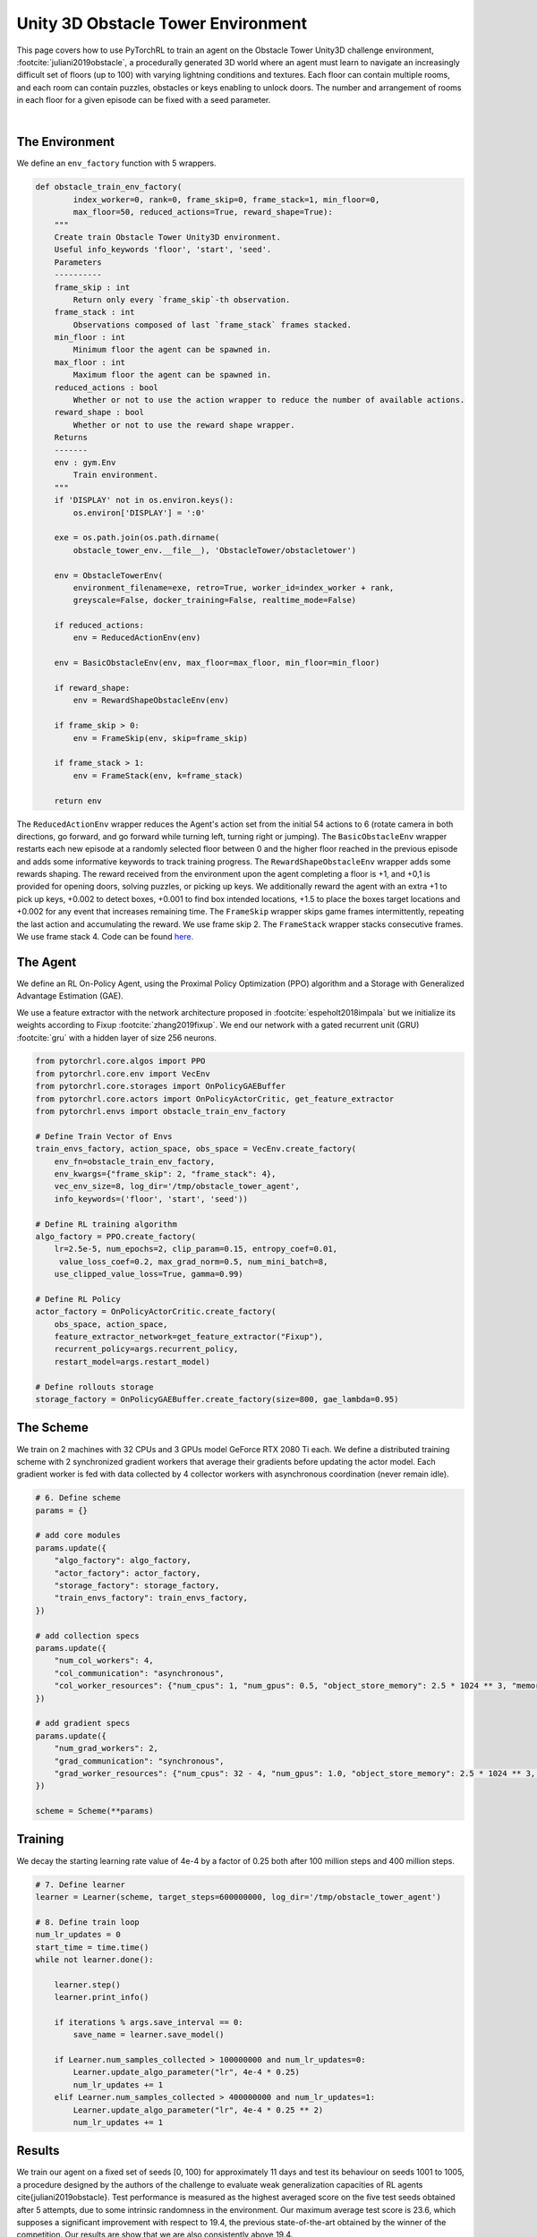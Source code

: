 Unity 3D Obstacle Tower Environment
===================================

This page covers how to use PyTorchRL to train an agent on the Obstacle Tower Unity3D challenge environment, :footcite:`juliani2019obstacle`, a procedurally generated 3D world where an agent must learn to navigate an increasingly difficult set of floors (up to 100) with varying lightning conditions and textures. Each floor can contain multiple rooms, and each room can contain puzzles, obstacles or keys enabling to unlock doors. The number and arrangement of rooms in each floor for a given episode can be fixed with a seed parameter.

..  youtube:: https://www.youtube.com/watch?v=L442rrVnDr4


|
The Environment
---------------

We define an ``env_factory`` function with 5  wrappers.

.. code-block:: python

    def obstacle_train_env_factory(
            index_worker=0, rank=0, frame_skip=0, frame_stack=1, min_floor=0,
            max_floor=50, reduced_actions=True, reward_shape=True):
        """
        Create train Obstacle Tower Unity3D environment.
        Useful info_keywords 'floor', 'start', 'seed'.
        Parameters
        ----------
        frame_skip : int
            Return only every `frame_skip`-th observation.
        frame_stack : int
            Observations composed of last `frame_stack` frames stacked.
        min_floor : int
            Minimum floor the agent can be spawned in.
        max_floor : int
            Maximum floor the agent can be spawned in.
        reduced_actions : bool
            Whether or not to use the action wrapper to reduce the number of available actions.
        reward_shape : bool
            Whether or not to use the reward shape wrapper.
        Returns
        -------
        env : gym.Env
            Train environment.
        """
        if 'DISPLAY' not in os.environ.keys():
            os.environ['DISPLAY'] = ':0'

        exe = os.path.join(os.path.dirname(
            obstacle_tower_env.__file__), 'ObstacleTower/obstacletower')

        env = ObstacleTowerEnv(
            environment_filename=exe, retro=True, worker_id=index_worker + rank,
            greyscale=False, docker_training=False, realtime_mode=False)

        if reduced_actions:
            env = ReducedActionEnv(env)

        env = BasicObstacleEnv(env, max_floor=max_floor, min_floor=min_floor)

        if reward_shape:
            env = RewardShapeObstacleEnv(env)

        if frame_skip > 0:
            env = FrameSkip(env, skip=frame_skip)

        if frame_stack > 1:
            env = FrameStack(env, k=frame_stack)

        return env


The ``ReducedActionEnv`` wrapper reduces the Agent's action set from the initial 54 actions to 6 (rotate camera in both directions, go forward, and go forward while turning left, turning right or jumping). The ``BasicObstacleEnv`` wrapper restarts each new episode at a randomly selected floor between 0 and the higher floor reached in the previous episode and adds some informative keywords to track training progress. The ``RewardShapeObstacleEnv`` wrapper adds some rewards shaping. The reward received from the environment upon the agent completing a floor is +1, and +0,1 is provided for opening doors, solving puzzles, or picking up keys. We additionally reward the agent with an extra +1 to pick up keys, +0.002 to detect boxes, +0.001 to find box intended locations, +1.5 to place the boxes target locations and +0.002 for any event that increases remaining time. The ``FrameSkip`` wrapper skips game frames intermittently, repeating the last action and accumulating the reward. We use frame skip 2. The ``FrameStack`` wrapper stacks consecutive frames. We use frame stack 4. Code can be found `here. <https://github.com/PyTorchRL/pytorchrl/blob/master/pytorchrl/envs/obstacle_tower_unity3d_challenge/wrappers.py>`_

The Agent
---------

We define an RL On-Policy Agent, using the Proximal Policy Optimization (PPO) algorithm and a Storage with Generalized Advantage Estimation (GAE).

We use a feature extractor with the network architecture proposed in :footcite:`espeholt2018impala` but we initialize its weights according to Fixup :footcite:`zhang2019fixup`. We end our network with a gated recurrent unit (GRU) :footcite:`gru` with a hidden layer of size 256 neurons.

.. code-block:: python

    from pytorchrl.core.algos import PPO
    from pytorchrl.core.env import VecEnv
    from pytorchrl.core.storages import OnPolicyGAEBuffer
    from pytorchrl.core.actors import OnPolicyActorCritic, get_feature_extractor
    from pytorchrl.envs import obstacle_train_env_factory

    # Define Train Vector of Envs
    train_envs_factory, action_space, obs_space = VecEnv.create_factory(
        env_fn=obstacle_train_env_factory,
        env_kwargs={"frame_skip": 2, "frame_stack": 4},
        vec_env_size=8, log_dir='/tmp/obstacle_tower_agent',
        info_keywords=('floor', 'start', 'seed'))

    # Define RL training algorithm
    algo_factory = PPO.create_factory(
        lr=2.5e-5, num_epochs=2, clip_param=0.15, entropy_coef=0.01,
         value_loss_coef=0.2, max_grad_norm=0.5, num_mini_batch=8,
        use_clipped_value_loss=True, gamma=0.99)

    # Define RL Policy
    actor_factory = OnPolicyActorCritic.create_factory(
        obs_space, action_space,
        feature_extractor_network=get_feature_extractor("Fixup"),
        recurrent_policy=args.recurrent_policy,
        restart_model=args.restart_model)

    # Define rollouts storage
    storage_factory = OnPolicyGAEBuffer.create_factory(size=800, gae_lambda=0.95)

The Scheme
----------

We train on 2 machines with 32 CPUs and 3 GPUs model GeForce RTX 2080 Ti each. We define a distributed training scheme with 2 synchronized gradient workers that average their gradients before updating the actor model. Each gradient worker is fed with data collected by 4 collector workers with asynchronous coordination (never remain idle).

.. code-block:: python

    # 6. Define scheme
    params = {}

    # add core modules
    params.update({
        "algo_factory": algo_factory,
        "actor_factory": actor_factory,
        "storage_factory": storage_factory,
        "train_envs_factory": train_envs_factory,
    })

    # add collection specs
    params.update({
        "num_col_workers": 4,
        "col_communication": "asynchronous",
        "col_worker_resources": {"num_cpus": 1, "num_gpus": 0.5, "object_store_memory": 2.5 * 1024 ** 3, "memory": 2.5 * 1024 ** 3},
    })

    # add gradient specs
    params.update({
        "num_grad_workers": 2,
        "grad_communication": "synchronous",
        "grad_worker_resources": {"num_cpus": 32 - 4, "num_gpus": 1.0, "object_store_memory": 2.5 * 1024 ** 3, "memory": 2.5 * 1024 ** 3},
    })

    scheme = Scheme(**params)

Training
--------

We decay the starting learning rate value of 4e-4  by a factor of 0.25 both after 100 million steps and 400 million steps.

.. code-block:: python


    # 7. Define learner
    learner = Learner(scheme, target_steps=600000000, log_dir='/tmp/obstacle_tower_agent')

    # 8. Define train loop
    num_lr_updates = 0
    start_time = time.time()
    while not learner.done():

        learner.step()
        learner.print_info()

        if iterations % args.save_interval == 0:
            save_name = learner.save_model()

        if Learner.num_samples_collected > 100000000 and num_lr_updates=0:
            Learner.update_algo_parameter("lr", 4e-4 * 0.25)
            num_lr_updates += 1
        elif Learner.num_samples_collected > 400000000 and num_lr_updates=1:
            Learner.update_algo_parameter("lr", 4e-4 * 0.25 ** 2)
            num_lr_updates += 1


Results
-------

We train our agent on a fixed set of seeds [0, 100) for approximately 11 days and test its behaviour on seeds 1001 to 1005, a procedure designed by the authors of the challenge to evaluate weak generalization capacities of RL agents \cite{juliani2019obstacle}. Test performance is measured as the highest averaged score on the five test seeds obtained after 5 attempts, due to some intrinsic randomness in the environment. Our maximum average test score is 23.6, which supposes a significant improvement with respect to 19.4, the previous state-of-the-art obtained by the winner of the competition. Our results are show that we are also consistently above 19.4.

.. image:: ../images/obstacle_tower_curves.jpg
  :width: 1200
  :alt: Obstacle Tower Unity3D Challenge Environment training curves.

.. footbibliography::